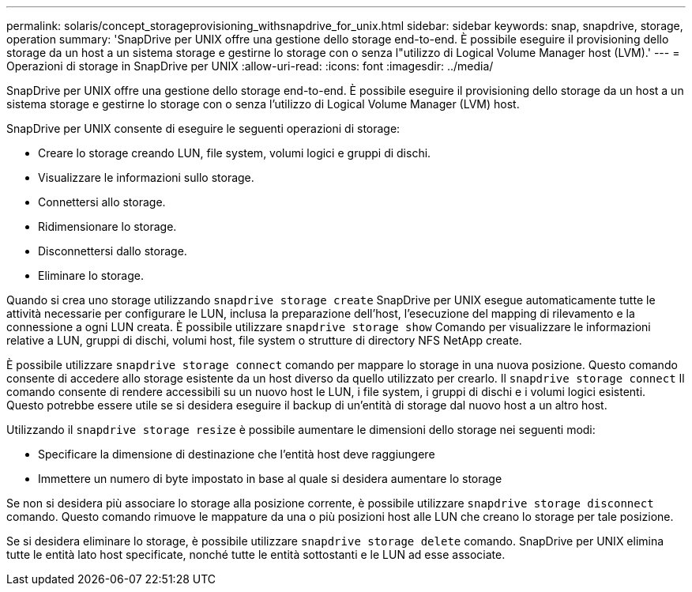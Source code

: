 ---
permalink: solaris/concept_storageprovisioning_withsnapdrive_for_unix.html 
sidebar: sidebar 
keywords: snap, snapdrive, storage, operation 
summary: 'SnapDrive per UNIX offre una gestione dello storage end-to-end. È possibile eseguire il provisioning dello storage da un host a un sistema storage e gestirne lo storage con o senza l"utilizzo di Logical Volume Manager host (LVM).' 
---
= Operazioni di storage in SnapDrive per UNIX
:allow-uri-read: 
:icons: font
:imagesdir: ../media/


[role="lead"]
SnapDrive per UNIX offre una gestione dello storage end-to-end. È possibile eseguire il provisioning dello storage da un host a un sistema storage e gestirne lo storage con o senza l'utilizzo di Logical Volume Manager (LVM) host.

SnapDrive per UNIX consente di eseguire le seguenti operazioni di storage:

* Creare lo storage creando LUN, file system, volumi logici e gruppi di dischi.
* Visualizzare le informazioni sullo storage.
* Connettersi allo storage.
* Ridimensionare lo storage.
* Disconnettersi dallo storage.
* Eliminare lo storage.


Quando si crea uno storage utilizzando `snapdrive storage create` SnapDrive per UNIX esegue automaticamente tutte le attività necessarie per configurare le LUN, inclusa la preparazione dell'host, l'esecuzione del mapping di rilevamento e la connessione a ogni LUN creata. È possibile utilizzare `snapdrive storage show` Comando per visualizzare le informazioni relative a LUN, gruppi di dischi, volumi host, file system o strutture di directory NFS NetApp create.

È possibile utilizzare `snapdrive storage connect` comando per mappare lo storage in una nuova posizione. Questo comando consente di accedere allo storage esistente da un host diverso da quello utilizzato per crearlo. Il `snapdrive storage connect` Il comando consente di rendere accessibili su un nuovo host le LUN, i file system, i gruppi di dischi e i volumi logici esistenti. Questo potrebbe essere utile se si desidera eseguire il backup di un'entità di storage dal nuovo host a un altro host.

Utilizzando il `snapdrive storage resize` è possibile aumentare le dimensioni dello storage nei seguenti modi:

* Specificare la dimensione di destinazione che l'entità host deve raggiungere
* Immettere un numero di byte impostato in base al quale si desidera aumentare lo storage


Se non si desidera più associare lo storage alla posizione corrente, è possibile utilizzare `snapdrive storage disconnect` comando. Questo comando rimuove le mappature da una o più posizioni host alle LUN che creano lo storage per tale posizione.

Se si desidera eliminare lo storage, è possibile utilizzare `snapdrive storage delete` comando. SnapDrive per UNIX elimina tutte le entità lato host specificate, nonché tutte le entità sottostanti e le LUN ad esse associate.
